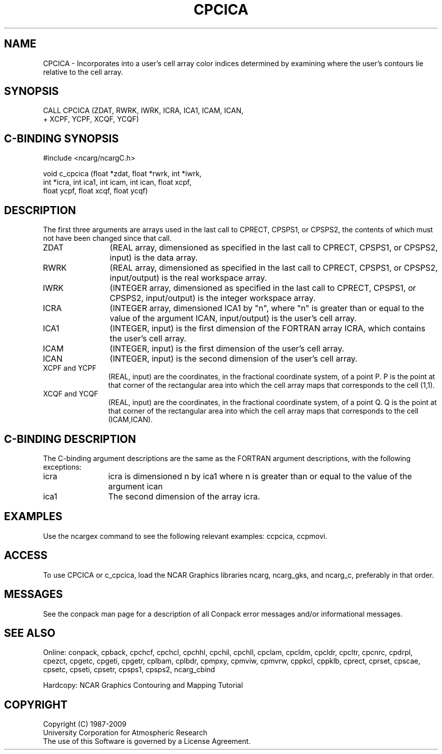 .TH CPCICA 3NCARG "March 1993" UNIX "NCAR GRAPHICS"
.na
.nh
.SH NAME
CPCICA - 
Incorporates into a user's cell array color
indices determined by examining where the user's contours
lie relative to the cell array.
.SH SYNOPSIS
 CALL CPCICA (ZDAT, RWRK, IWRK, ICRA, ICA1, ICAM, ICAN, 
.br
+ XCPF, YCPF, XCQF, YCQF)
.SH C-BINDING SYNOPSIS
#include <ncarg/ncargC.h>
.sp
void c_cpcica (float *zdat, float *rwrk, int *iwrk, 
.br
int *icra, int ica1, int icam, int ican, float xcpf, 
.br
float ycpf, float xcqf, float ycqf)
.SH DESCRIPTION 
The first three arguments are arrays used in the last call 
to CPRECT, CPSPS1, or CPSPS2, the contents of which must 
not have been changed since that call.
.IP ZDAT 12
(REAL array, dimensioned as specified in the last call 
to CPRECT, CPSPS1, or CPSPS2, input) is the data array.
.IP RWRK 12
(REAL array, dimensioned as specified in the last call 
to CPRECT, CPSPS1, or CPSPS2, input/output) is the real 
workspace array.
.IP IWRK 12
(INTEGER array, dimensioned as specified in the last 
call to CPRECT, CPSPS1, or CPSPS2, input/output) is the 
integer workspace array.
.IP ICRA 12
(INTEGER array, dimensioned ICA1 by "n", where "n" is 
greater than or equal to the value of the argument ICAN, 
input/output) is the user's cell array.
.IP ICA1 12
(INTEGER, input) is the first dimension of the FORTRAN 
array ICRA, which contains the user's cell array.
.IP ICAM 12
(INTEGER, input) is the first dimension of the user's 
cell array.
.IP ICAN 12
(INTEGER, input) is the second dimension of the user's 
cell array.
.IP "XCPF and YCPF" 12 
(REAL, input) are the coordinates, in the 
fractional coordinate system, of a point P. P is the point 
at that corner of the rectangular area into which the cell 
array maps that corresponds to the cell (1,1).
.IP "XCQF and YCQF" 12
(REAL, input) are the coordinates, in the 
fractional coordinate system, of a point Q. Q is the point 
at that corner of the rectangular area into which the cell 
array maps that corresponds to the cell (ICAM,ICAN).
.RE
.SH C-BINDING DESCRIPTION
The C-binding argument descriptions are the same as the FORTRAN 
argument descriptions, with the following exceptions:
.IP icra 12
icra is dimensioned n by ica1 where n is greater than or equal to the 
value of the argument ican
.IP ica1 12
The second dimension of the array icra.
.SH EXAMPLES
Use the ncargex command to see the following relevant
examples:
ccpcica,
ccpmovi.
.SH ACCESS
To use CPCICA or c_cpcica, load the NCAR Graphics libraries ncarg, ncarg_gks,
and ncarg_c, preferably in that order.  
.SH MESSAGES
See the conpack man page for a description of all Conpack error
messages and/or informational messages.
.SH SEE ALSO
Online: 
conpack, 
cpback, cpchcf, cpchcl, cpchhl, cpchil, cpchll, cpclam, cpcldm,
cpcldr, cpcltr, cpcnrc, cpdrpl, cpezct, cpgetc, cpgeti, cpgetr, cplbam,
cplbdr, cpmpxy, cpmviw, cpmvrw, cppkcl, cppklb, cprect, cprset, cpscae,
cpsetc, cpseti, cpsetr, cpsps1, cpsps2, ncarg_cbind
.sp
Hardcopy:
NCAR Graphics Contouring and Mapping Tutorial
.SH COPYRIGHT
Copyright (C) 1987-2009
.br
University Corporation for Atmospheric Research
.br
The use of this Software is governed by a License Agreement.
